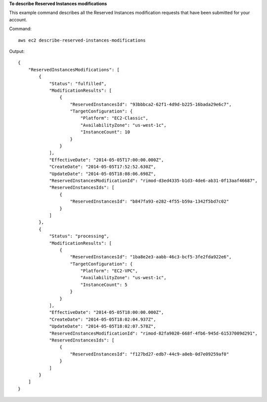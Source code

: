 **To describe Reserved Instances modifications**

This example command describes all the Reserved Instances modification requests that have been submitted for your account.

Command::

  aws ec2 describe-reserved-instances-modifications

Output::

  {
      "ReservedInstancesModifications": [
          {
              "Status": "fulfilled",
              "ModificationResults": [
                  {
                      "ReservedInstancesId": "93bbbca2-62f1-4d9d-b225-16bada29e6c7",
                      "TargetConfiguration": {
                          "Platform": "EC2-Classic",
                          "AvailabilityZone": "us-west-1c",
                          "InstanceCount": 10
                      }
                  }
              ],
              "EffectiveDate": "2014-05-05T17:00:00.000Z",
              "CreateDate": "2014-05-05T17:52:52.630Z",
              "UpdateDate": "2014-05-05T18:08:06.698Z",
              "ReservedInstancesModificationId": "rimod-d3ed4335-b1d3-4de6-ab31-0f13aaf46687",
              "ReservedInstancesIds": [
                  {
                      "ReservedInstancesId": "b847fa93-e282-4f55-b59a-1342f5bd7c02"
                  }
              ]
          },
          {
              "Status": "processing",
              "ModificationResults": [
                  {
                      "ReservedInstancesId": "1ba8e2e3-aabb-46c3-bcf5-3fe2fda922e6",
                      "TargetConfiguration": {
                          "Platform": "EC2-VPC",
                          "AvailabilityZone": "us-west-1c",
                          "InstanceCount": 5
                      }
                  }
              ],
              "EffectiveDate": "2014-05-05T18:00:00.000Z",
              "CreateDate": "2014-05-05T18:02:04.937Z",
              "UpdateDate": "2014-05-05T18:02:07.578Z",
              "ReservedInstancesModificationId": "rimod-82fa9020-668f-4fb6-945d-61537009d291",
              "ReservedInstancesIds": [
                  {
                      "ReservedInstancesId": "f127bd27-edb7-44c9-a0eb-0d7e09259af0"
                  }
              ]
          }
      ]
  }


